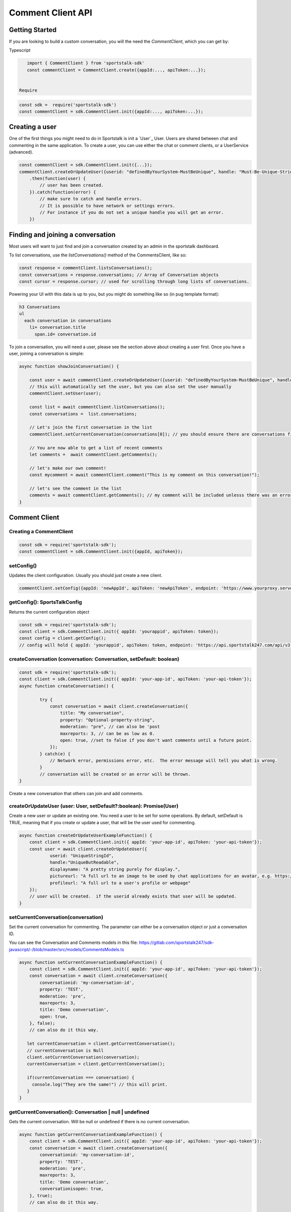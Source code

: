 ==================
Comment Client API
==================

Getting Started
---------------
If you are looking to build a custom conversation, you will the need the `CommentClient`, which you can get by:

Typescript

.. code-block:: javascript

    import { CommentClient } from 'sportstalk-sdk'
    const commentClient = CommentClient.create({appId:..., apiToken:...});


 Require

.. code-block:: javascript

    const sdk =  require('sportstalk-sdk')
    const commentClient = sdk.CommentClient.init({appId:..., apiToken:...});


Creating a user
---------------
One of the first things you might need to do in Sportstalk is init a `User`_ User. Users are shared between chat and commenting in the same application.
To create a user, you can use either the chat or comment clients, or a UserService (advanced).

.. code-block:: javascript

    const commentClient = sdk.CommentClient.init({...});
    commentClient.createOrUpdateUser({userid: "definedByYourSystem-MustBeUnique", handle: "Must-Be-Unique-String"})
        .then(function(user) {
            // user has been created.
        }).catch(function(error) {
            // make sure to catch and handle errors.
            // It is possible to have network or settings errors.
            // For instance if you do not set a unique handle you will get an error.
        })


Finding and joining a conversation
----------------------------------
Most users will want to just find and join a conversation created by an admin in the sportstalk dashboard.

To list conversations, use the `listConversations()` method of the CommentsClient, like so:

.. code-block:: javascript

    const response = commentClient.listsConversations();
    const conversations = response.conversations; // Array of Conversation objects
    const cursor = response.cursor; // used for scrolling through long lists of conversations.


Powering your UI with this data is up to you, but you might do something like so (in pug template format):

.. code-block:: pug

    h3 Conversations
    ul
      each conversation in conversations
        li= conversation.title
          span.id= conversation.id


To join a conversation, you will need a user, please see the section above about creating a user first.
Once you have a user, joining a conversation is simple:

.. code-block:: javascript

    async function showJoinConversation() {

        const user = await commentClient.createOrUpdateUser({userid: "definedByYourSystem-MustBeUnique", handle: "Must-Be-Unique-String"})
        // this will automatically set the user, but you can also set the user manually
        commentClient.setUser(user);

        const list = await commentClient.listConversations();
        const conversations =  list.conversations;

        // Let's join the first conversation in the list
        commentClient.setCurrentConversation(conversations[0]); // you should ensure there are conversations first to avoid a null error

        // You are now able to get a list of recent comments
        let comments =  await commentClient.getComments();

        // let's make our own comment!
        const mycomment = await commentClient.comment("This is my comment on this conversation!");

        // let's see the comment in the list
        comments = await commentClient.getComments(); // my comment will be included unlesss there was an error
    }


Comment Client
--------------

Creating a CommentClient
~~~~~~~~~~~~~~~~~~~~~~~~

.. code-block:: javascript

    const sdk = require('sportstalk-sdk');
    const commentClient = sdk.CommentClient.init({appId, apiToken});



setConfig()
~~~~~~~~~~~

Updates the client configuration. Usually you should just create a new client.

.. code-block:: javascript

    commentClient.setConfig({appId: 'newAppId', apiToken: 'newApiToken', endpoint: 'https://www.yourproxy.server'});




getConfig(): SportsTalkConfig
~~~~~~~~~~~~~~~~~~~~~~~~~~~~~

Returns the current configuration object

.. code-block:: javascript

    const sdk = require('sportstalk-sdk');
    const client = sdk.CommentClient.init({ appId: 'yourappid', apiToken: token});
    const config = client.getConfig();
    // config will hold { appId: 'yourappid', apiToken: token, endpoint: 'https://api.sportstalk247.com/api/v3' }


createConversation (conversation: Conversation, setDefault: boolean)
~~~~~~~~~~~~~~~~~~~~~~~~~~~~~~~~~~~~~~~~~~~~~~~~~~~~~~~~~~~~~~~~~~~~

.. code-block:: javascript

    const sdk = require('sportstalk-sdk');
    const client = sdk.CommentClient.init({ appId: 'your-app-id', apiToken: 'your-api-token'});
    async function createConversation() {

            try {
                const conversation = await client.createConversation({
                    title: "My conversation",
                    property: "Optional-property-string",
                    moderation: "pre", // can also be 'post
                    maxreports: 3, // can be as low as 0.
                    open: true, //set to false if you don't want comments until a future point.
                });
            } catch(e) {
                // Network error, permissions error, etc.  The error message will tell you what is wrong.
            }
            // conversation will be created or an error will be thrown.
    }


Create a new conversation that others can join and add comments.


createOrUpdateUser (user: User, setDefault?:boolean): Promise(User)
~~~~~~~~~~~~~~~~~~~~~~~~~~~~~~~~~~~~~~~~~~~~~~~~~~~~~~~~~~~~~~~~~~~

Create a new user or update an existing one.   You need a user to be set for some operations.
By default, setDefault is TRUE, meaning that if you create or update a user, that will be the user used for commenting.

.. code-block:: javascript

    async function createOrUpdateUserExampleFunction() {
        const client = sdk.CommentClient.init({ appId: 'your-app-id', apiToken: 'your-api-token'});
        const user = await client.createOrUpdateUser({
                userid: "UniqueStringId",
                handle:"UniqueButReadable",
                displayname: "A pretty string purely for display.",
                pictureurl: "A full url to an image to be used by chat applications for an avatar, e.g. https://...."
                profileurl: "A full url to a user's profile or webpage"
        });
        // user will be created.  if the userid already exists that user will be updated.
    }


setCurrentConversation(conversation)
~~~~~~~~~~~~~~~~~~~~~~~~~~~~~~~~~~~~

Set the current conversation for commenting.
The parameter can either be a conversation object or just a conversation ID.

You can see the Conversation and Comments models in this file:
https://gitlab.com/sportstalk247/sdk-javascript/-/blob/master/src/models/CommentsModels.ts

.. code-block:: javascript

    async function setCurrentConversationExampleFunction() {
        const client = sdk.CommentClient.init({ appId: 'your-app-id', apiToken: 'your-api-token'});
        const conversation = await client.createConversation({
            conversationid: 'my-conversation-id',
            property: 'TEST',
            moderation: 'pre',
            maxreports: 3,
            title: 'Demo conversation',
            open: true,
        }, false);
        // can also do it this way.

       let currentConversation = client.getCurrentConversation();
       // currentConversation is Null
       client.setCurrentConversation(conversation);
       currentConversation = client.getCurrentConversation();

       if(currentConversation === conversation) {
         console.log("They are the same!") // this will print.
       }
    }


getCurrentConversation(): Conversation | null | undefined
~~~~~~~~~~~~~~~~~~~~~~~~~~~~~~~~~~~~~~~~~~~~~~~~~~~~~~~~~
Gets the current conversation.  Will be null or undefined if there is no current conversation.

.. code-block:: javascript

    async function getCurrentConversationExampleFunction() {
        const client = sdk.CommentClient.init({ appId: 'your-app-id', apiToken: 'your-api-token'});
        const conversation = await client.createConversation({
            conversationid: 'my-conversation-id',
            property: 'TEST',
            moderation: 'pre',
            maxreports: 3,
            title: 'Demo conversation',
            conversationisopen: true,
        }, true);
        // can also do it this way.

       const theSameConversation = client.getCurrentConversation();
       if(theSameConversation === conversation) {
         console.log("They are the same!") // this will print.
       }
    }



getConversation(conversation: Conversation | string): Promise<Conversation>
~~~~~~~~~~~~~~~~~~~~~~~~~~~~~~~~~~~~~~~~~~~~~~~~~~~~~~~~~~~~~~~~~~~~~~~~~~~

Retrieves data about a specific conversation from the server.

.. code-block:: javascript

    async function getConversationExampleFunction() {
        const client = sdk.CommentClient.init({ appId: 'your-app-id', apiToken: 'your-api-token'});
        const conversation = await client.createConversation({
            conversationid: 'my-conversation-id',
            property: 'TEST',
            moderation: 'pre',
            maxreports: 3,
            title: 'Demo conversation',
            conversationisopen: true,
        }, false);
        // can also do it this way.

       const conversationFromServer = client.getConversation('my-conversation-id');
    }


deleteConversation(conversation: Conversation | string)
~~~~~~~~~~~~~~~~~~~~~~~~~~~~~~~~~~~~~~~~~~~~~~~~~~~~~~~

Deletes a conversation

.. code-block:: javascript

    const sdk = require('sportstalk-sdk');

    async function deleteConversationExampleFunction() {
        const client = sdk.CommentClient.init({ appId: 'your-app-id', apiToken: 'your-api-token'});
        const conversation = await client.createConversation({
            conversationid: 'my-conversation-id',
            property: 'TEST',
            moderation: 'pre',
            maxreports: 3,
            title: 'Demo conversation',
            conversationisopen: true,
        }, false);
        // can also do it this way.

        const deletionResponse = await client.deleteConversation(conversation);
    }


makeComment(comment: string, replyto?: Comment | string)
~~~~~~~~~~~~~~~~~~~~~~~~~~~~~~~~~~~~~~~~~~~~~~~~~~~~~~~~

Make a comment on the current conversation. Will throw an error if a conversation is not set.

.. code-block:: javascript

    const sdk = require('sportstalk-sdk');

    async function createCommentExampleFunction() {
        const client = sdk.CommentClient.init({ appId: 'your-app-id', apiToken: 'your-api-token'});
        const conversation = await client.createConversation({
            conversationid: 'my-conversation-id',
            property: 'TEST',
            moderation: 'pre',
            maxreports: 3,
            title: 'Demo conversation',
            conversationisopen: true,
        }, true); // second parameter sets this as default
        // can also do it this way.
        client.setCurrentConversation(conversation);
        const user = await client.createOrUpdateUser({ userid: 'someuserid', handle: 'testuser' });
        const comment = client.makeComment('This is a comment');
    }


getComment(comment: Comment | string): Promise<Comment | null>
~~~~~~~~~~~~~~~~~~~~~~~~~~~~~~~~~~~~~~~~~~~~~~~~~~~~~~~~~~~~~~
Retrieves a specific comment. The param can either be a comment object with an id or just the id.

.. code-block:: javascript

    const sdk = require('sportstalk-sdk');

    async function getCommentExampleFunction() {
        const client = sdk.CommentClient.init({ appId: 'yourappId', apiToken: 'your-api-token' });
        const conversation = await client.createConversation({
            conversationid: 'my-conversation-id',
            property: 'TEST',
            moderation: 'pre',
            maxreports: 3,
            title: 'Demo conversation',
            conversationisopen: true,
        }, true); // second parameter sets this as default
        // can also do it this way.
        client.setCurrentConversation(conversation);
        const user = await client.createOrUpdateUser({ userid: 'someuserid', handle: 'testuser' });
        const comment = client.makeComment('This is a comment');
    }


deleteComment(comment:Comment | string, final: boolean): Promise<CommentDeletionResponse>
~~~~~~~~~~~~~~~~~~~~~~~~~~~~~~~~~~~~~~~~~~~~~~~~~~~~~~~~~~~~~~~~~~~~~~~~~~~~~~~~~~~~~~~~~
Deletes a comment

updateComment(comment:Comment)
~~~~~~~~~~~~~~~~~~~~~~~~~~~~~~
Updates a comment

reactToComment(comment:Comment | string, reaction:Reaction)
~~~~~~~~~~~~~~~~~~~~~~~~~~~~~~~~~~~~~~~~~~~~~~~~~~~~~~~~~~~
Reacts to a comment

voteOnComment(comment:Comment | string, vote:Vote)
~~~~~~~~~~~~~~~~~~~~~~~~~~~~~~~~~~~~~~~~~~~~~~~~~~
Vote a comment up or down

reportComment(comment:Comment | string, reportType: ReportType)
~~~~~~~~~~~~~~~~~~~~~~~~~~~~~~~~~~~~~~~~~~~~~~~~~~~~~~~~~~~~~~~

Report a comment for violating community rules.

getCommentReplies(comment:Comment, request?: CommentRequest)
~~~~~~~~~~~~~~~~~~~~~~~~~~~~~~~~~~~~~~~~~~~~~~~~~~~~~~~~~~~~
Get replies to a comment

getComments(request?: CommentRequest, conversation?: Conversation)
~~~~~~~~~~~~~~~~~~~~~~~~~~~~~~~~~~~~~~~~~~~~~~~~~~~~~~~~~~~~~~~~~~
Gets the latest comments for the default conversation.

listConversations(filter?: ConversationRequest)
~~~~~~~~~~~~~~~~~~~~~~~~~~~~~~~~~~~~~~~~~~~~~~~

List conversations that are available to comment.
